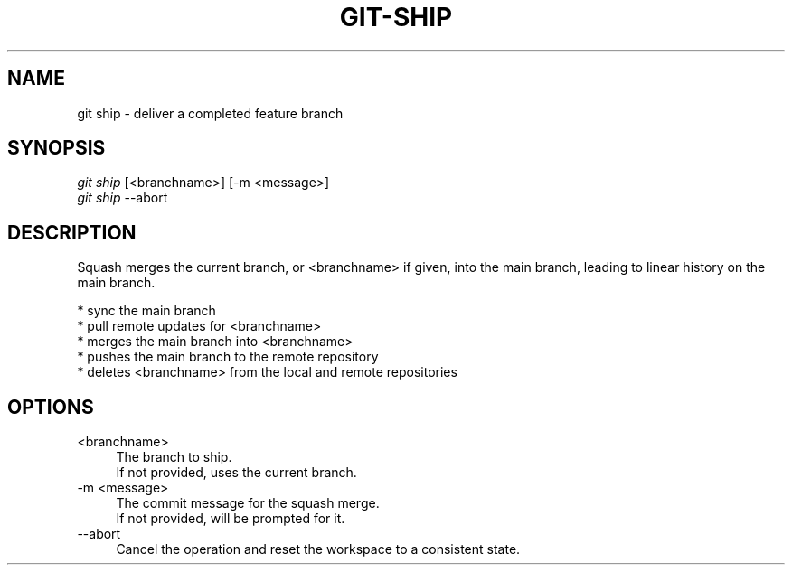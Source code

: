 .TH "GIT-SHIP" "1" "12/02/2014" "Git Town 0\&.4\&.1" "Git Town Manual"

.SH "NAME"
git ship \- deliver a completed feature branch

.SH "SYNOPSIS"
\fIgit ship\fR [<branchname>] [-m <message>]
.br
\fIgit ship\fR --abort

.SH "DESCRIPTION"
Squash merges the current branch, or <branchname> if given,
into the main branch, leading to linear history on the main branch.
.PP
* sync the main branch
.br
* pull remote updates for <branchname>
.br
* merges the main branch into <branchname>
.br
* pushes the main branch to the remote repository
.br
* deletes <branchname> from the local and remote repositories

.SH "OPTIONS"
.IP "<branchname>" 4
The branch to ship.
.br
If not provided, uses the current branch.

.IP "-m <message>" 4
The commit message for the squash merge.
.br
If not provided, will be prompted for it.

.IP "--abort" 4
Cancel the operation and reset the workspace to a consistent state.
